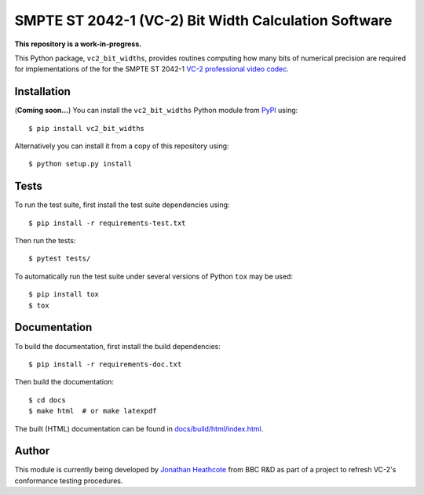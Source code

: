 SMPTE ST 2042-1 (VC-2) Bit Width Calculation Software
=====================================================

**This repository is a work-in-progress.**

This Python package, ``vc2_bit_widths``, provides routines computing how many
bits of numerical precision are required for implementations of the for the
SMPTE ST 2042-1 `VC-2 professional video codec
<https://www.bbc.co.uk/rd/projects/vc-2>`_.


Installation
------------

(**Coming soon...**) You can install the ``vc2_bit_widths`` Python
module from `PyPI <https://pypi.org/>`_ using::

    $ pip install vc2_bit_widths

Alternatively you can install it from a copy of this repository using::

    $ python setup.py install


Tests
-----

To run the test suite, first install the test suite dependencies using::

    $ pip install -r requirements-test.txt

Then run the tests::

    $ pytest tests/

To automatically run the test suite under several versions of Python ``tox``
may be used::

    $ pip install tox
    $ tox


Documentation
-------------

To build the documentation, first install the build dependencies::

    $ pip install -r requirements-doc.txt

Then build the documentation::

    $ cd docs
    $ make html  # or make latexpdf 

The built (HTML) documentation can be found in `docs/build/html/index.html
<./docs/build/html/index.html>`_.


Author
------

This module is currently being developed by `Jonathan Heathcote
<mailto:jonathan.heathcote@bbc.co.uk>`_ from BBC R&D as part of a project to
refresh VC-2's conformance testing procedures.
